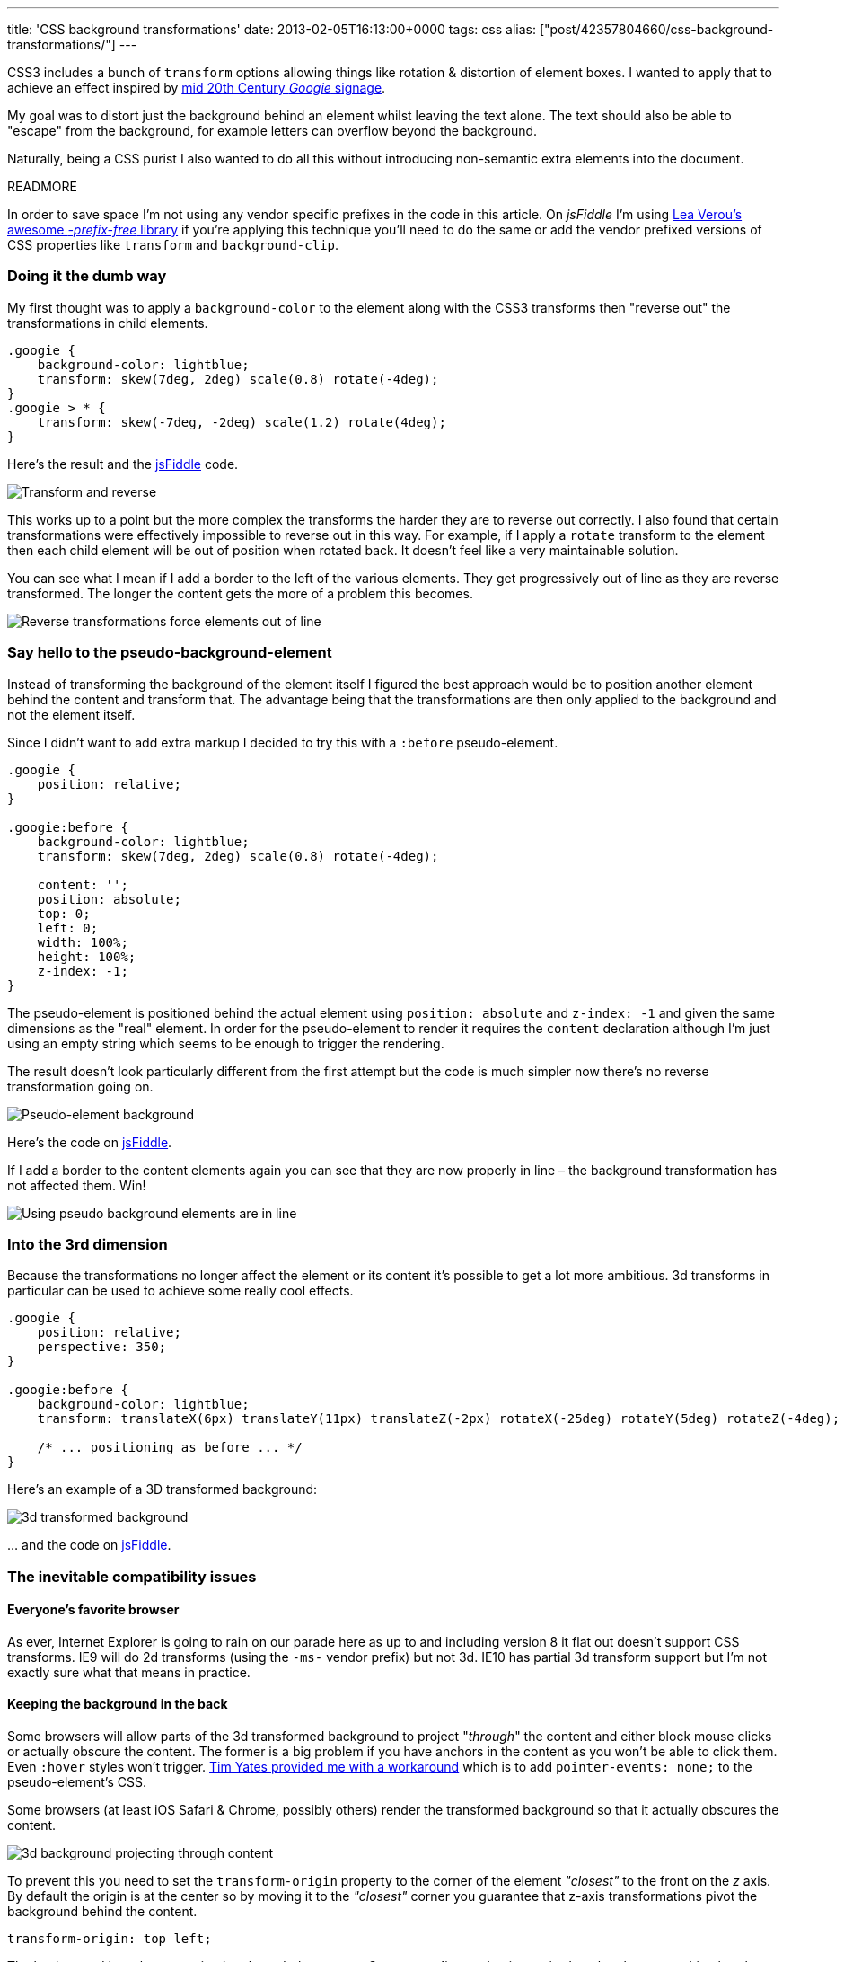 ---
title: 'CSS background transformations'
date: 2013-02-05T16:13:00+0000
tags: css
alias: ["post/42357804660/css-background-transformations/"]
---

CSS3 includes a bunch of `transform` options allowing things like rotation & distortion of element boxes. I wanted to apply that to achieve an effect inspired by https://www.google.com/images?q=googie+signage[mid 20th Century _Googie_ signage].

My goal was to distort just the background behind an element whilst leaving the text alone. The text should also be able to "escape" from the background, for example letters can overflow beyond the background.

Naturally, being a CSS purist I also wanted to do all this without introducing non-semantic extra elements into the document.

READMORE

In order to save space I'm not using any vendor specific prefixes in the code in this article. On _jsFiddle_ I'm using http://leaverou.github.com/prefixfree/[Lea Verou's awesome _-prefix-free_ library] if you're applying this technique you'll need to do the same or add the vendor prefixed versions of CSS properties like `transform` and `background-clip`.

=== Doing it the dumb way

My first thought was to apply a `background-color` to the element along with the CSS3 transforms then "reverse out" the transformations in child elements.

[source,css]
----------------------------------------------------------
.googie {
    background-color: lightblue;
    transform: skew(7deg, 2deg) scale(0.8) rotate(-4deg);
}
.googie > * {
    transform: skew(-7deg, -2deg) scale(1.2) rotate(4deg);
}
----------------------------------------------------------

Here's the result and the http://jsfiddle.net/piraterob/sKgmM/[jsFiddle] code.

[.figure]
image:http://static.tumblr.com/x4ukvcb/3Mvmhr5k9/image.jpg[Transform and reverse,title="Element transformed & content reverse transformed"]

This works up to a point but the more complex the transforms the harder they are to reverse out correctly. I also found that certain transformations were effectively impossible to reverse out in this way. For example, if I apply a `rotate` transform to the element then each child element will be out of position when rotated back. It doesn't feel like a very maintainable solution.

You can see what I mean if I add a border to the left of the various elements. They get progressively out of line as they are reverse transformed. The longer the content gets the more of a problem this becomes.

[.figure]
image:http://static.tumblr.com/x4ukvcb/bKlmhr5r3/image.jpg[Reverse transformations force elements out of line,title="Elements drift out of line using transform & reverse"]

=== Say hello to the pseudo-background-element

Instead of transforming the background of the element itself I figured the best approach would be to position another element behind the content and transform that. The advantage being that the transformations are then only applied to the background and not the element itself.

Since I didn't want to add extra markup I decided to try this with a `:before` pseudo-element.

[source,css]
---------------------------------------------------------
.googie {
    position: relative;
}

.googie:before {
    background-color: lightblue;
    transform: skew(7deg, 2deg) scale(0.8) rotate(-4deg);

    content: '';
    position: absolute;
    top: 0;
    left: 0;
    width: 100%;
    height: 100%;
    z-index: -1;
}
---------------------------------------------------------

The pseudo-element is positioned behind the actual element using `position: absolute` and `z-index: -1` and given the same dimensions as the "real" element. In order for the pseudo-element to render it requires the `content` declaration although I'm just using an empty string which seems to be enough to trigger the rendering.

The result doesn't look particularly different from the first attempt but the code is much simpler now there's no reverse transformation going on.

[.figure]
image:http://static.tumblr.com/x4ukvcb/PFDmhr5tv/image.jpg[Pseudo-element background,title="Pseudo background element"]

Here's the code on http://jsfiddle.net/piraterob/sKgmM/1/[jsFiddle].

If I add a border to the content elements again you can see that they are now properly in line – the background transformation has not affected them. Win!

[.figure]
image:http://static.tumblr.com/x4ukvcb/X2Cmhr5vr/image.jpg[Using pseudo background elements are in line,title="Content is correctly aligned using pseudo background element"]

=== Into the 3rd dimension

Because the transformations no longer affect the element or its content it's possible to get a lot more ambitious. 3d transforms in particular can be used to achieve some really cool effects.

[source,css]
--------------------------------------------------------------------------------------------------------------
.googie {
    position: relative;
    perspective: 350;
}

.googie:before {
    background-color: lightblue;
    transform: translateX(6px) translateY(11px) translateZ(-2px) rotateX(-25deg) rotateY(5deg) rotateZ(-4deg);

    /* ... positioning as before ... */
}
--------------------------------------------------------------------------------------------------------------

Here's an example of a 3D transformed background:

[.figure]
image:http://static.tumblr.com/x4ukvcb/nWNmhr5xo/image.jpg[3d transformed background,title="3D transformed background"]

… and the code on http://jsfiddle.net/piraterob/sKgmM/2/[jsFiddle].

=== The inevitable compatibility issues

==== Everyone's favorite browser

As ever, Internet Explorer is going to rain on our parade here as up to and including version 8 it flat out doesn't support CSS transforms. IE9 will do 2d transforms (using the `-ms-` vendor prefix) but not 3d. IE10 has partial 3d transform support but I'm not exactly sure what that means in practice.

==== Keeping the background in the back

Some browsers will allow parts of the 3d transformed background to project "_through_" the content and either block mouse clicks or actually obscure the content. The former is a big problem if you have anchors in the content as you won't be able to click them. Even `:hover` styles won't trigger. https://twitter.com/tim_yates/status/294487820435865600[Tim Yates provided me with a workaround] which is to add `pointer-events: none;` to the pseudo-element's CSS.

Some browsers (at least iOS Safari & Chrome, possibly others) render the transformed background so that it actually obscures the content.

[.figure]
image:http://static.tumblr.com/x4ukvcb/N4bmhr603/image.jpg[3d background projecting through content,title="3D transformed background projecting through content"]

To prevent this you need to set the `transform-origin` property to the corner of the element _"closest"_ to the front on the _z_ axis. By default the origin is at the center so by moving it to the _"closest"_ corner you guarantee that z-axis transformations pivot the background behind the content.

[source,css]
---------------------------
transform-origin: top left;
---------------------------

The background is no longer projecting through the content. Some more fine-tuning is required on the element position but the fundamental problem is fixed.

[.figure]
image:http://static.tumblr.com/x4ukvcb/B5Emhr61v/image.jpg[Background with transform origin set,title="3D transformed background with origin set"]

The full example is on http://jsfiddle.net/piraterob/sKgmM/8/[jsFiddle].

==== Smoothing the edges

On certain browsers skewed or rotated shapes will suffer from aliasing. The standard fix is to add `backface-visibility: hidden;` to the element's CSS. This clears things up in desktop webkit browsers for example.

Unfortunately I found adding `backface-visibility: hidden` actually _caused_ aliasing on iOS.

[.figure]
image:http://static.tumblr.com/x4ukvcb/okJmhr63c/image.jpg[iOS aliasing,title="Edges aliasing on iOS"]

http://www.fngtps.com/2011/how-to-prevent-jagged-edges-when-using-css-transformation-in-mobile-safari/[One site I found] suggested adding padding to a wrapper element. I didn't want to introduce any extra markup but I was able to adapt the technique to solve the problem without having to do so.

Instead of adding a wrapper element I added the padding to the pseudo-element itself then used `background-clip` to constrain the background to the content box – _inside_ the padding rather than including the padding.

[source,css]
---------------------------------
.googie:before {
    padding: 2px;
    background-clip: content-box;
}
---------------------------------

Again, the code is on http://jsfiddle.net/piraterob/sKgmM/9/[jsFiddle].

This clears things up perfectly on iOS. The only down-side is that if you want to add a border or drop shadow there will be a gap between the background and the border / shadow.

[.figure]
image:http://static.tumblr.com/x4ukvcb/rlpmhr64v/image.jpg[Gap between background & drop shadow,title="Gap between background & drop shadow"]

One solution to this is to use an `:after` pseudo-element placed behind the `:before` pseudo-element and positioned or resized to look like a border or drop-shadow. I've created a simple example on http://jsfiddle.net/piraterob/sKgmM/10/[jsFiddle].
